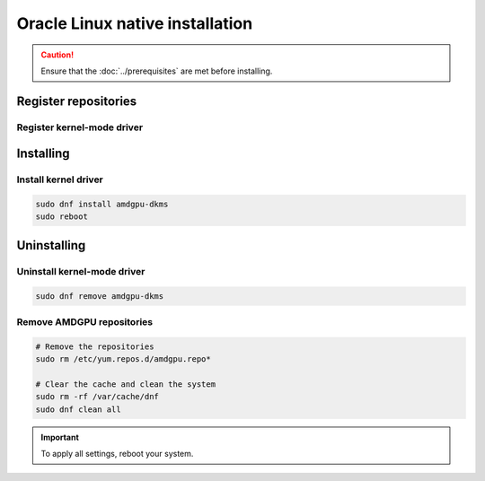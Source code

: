 .. meta::
  :description: Oracle Linux native installation
  :keywords: AMDGPU driver install, AMDGPU driver, driver installation instructions, Oracle Linux, Oracle Linux native installation, AMD

**********************************************************************************************
Oracle Linux native installation
**********************************************************************************************

.. caution::

    Ensure that the :doc:`../prerequisites` are met before installing.

.. _ol-register-repo:

Register repositories
=====================================================

Register kernel-mode driver
----------------------------------------------------------------------------------------------------------

.. datatemplate:nodata::

    .. tab-set::
        {% for os_version in config.html_context['ol_version_numbers'] %}
        {% set os_major, _  = os_version.split('.') %}
        .. tab-item:: OL {{ os_version }}
            :sync: ol-{{ os_version }} ol-{{ os_major }}

            .. code-block:: bash
                :substitutions:

                sudo tee /etc/yum.repos.d/amdgpu.repo <<EOF
                [amdgpu]
                name=amdgpu
                baseurl=https://repo.radeon.com/amdgpu/|rocm_version|/el/{{ os_version }}/main/x86_64/
                enabled=1
                priority=50
                gpgcheck=1
                gpgkey=https://repo.radeon.com/rocm/rocm.gpg.key
                EOF
                sudo dnf clean all
        {% endfor %}

.. _ol-install:

Installing
=====================================================

Install kernel driver
----------------------------------------------------------------------------------------------------------

.. code-block:: bash

    sudo dnf install amdgpu-dkms
    sudo reboot

.. _ol-package-manager-uninstall-driver:

Uninstalling
=====================================================

Uninstall kernel-mode driver
---------------------------------------------------------------------------

.. code-block:: bash

    sudo dnf remove amdgpu-dkms

Remove AMDGPU repositories
---------------------------------------------------------------------------

.. code-block:: bash

    # Remove the repositories
    sudo rm /etc/yum.repos.d/amdgpu.repo*
    
    # Clear the cache and clean the system
    sudo rm -rf /var/cache/dnf
    sudo dnf clean all
    
.. Important::

    To apply all settings, reboot your system.

